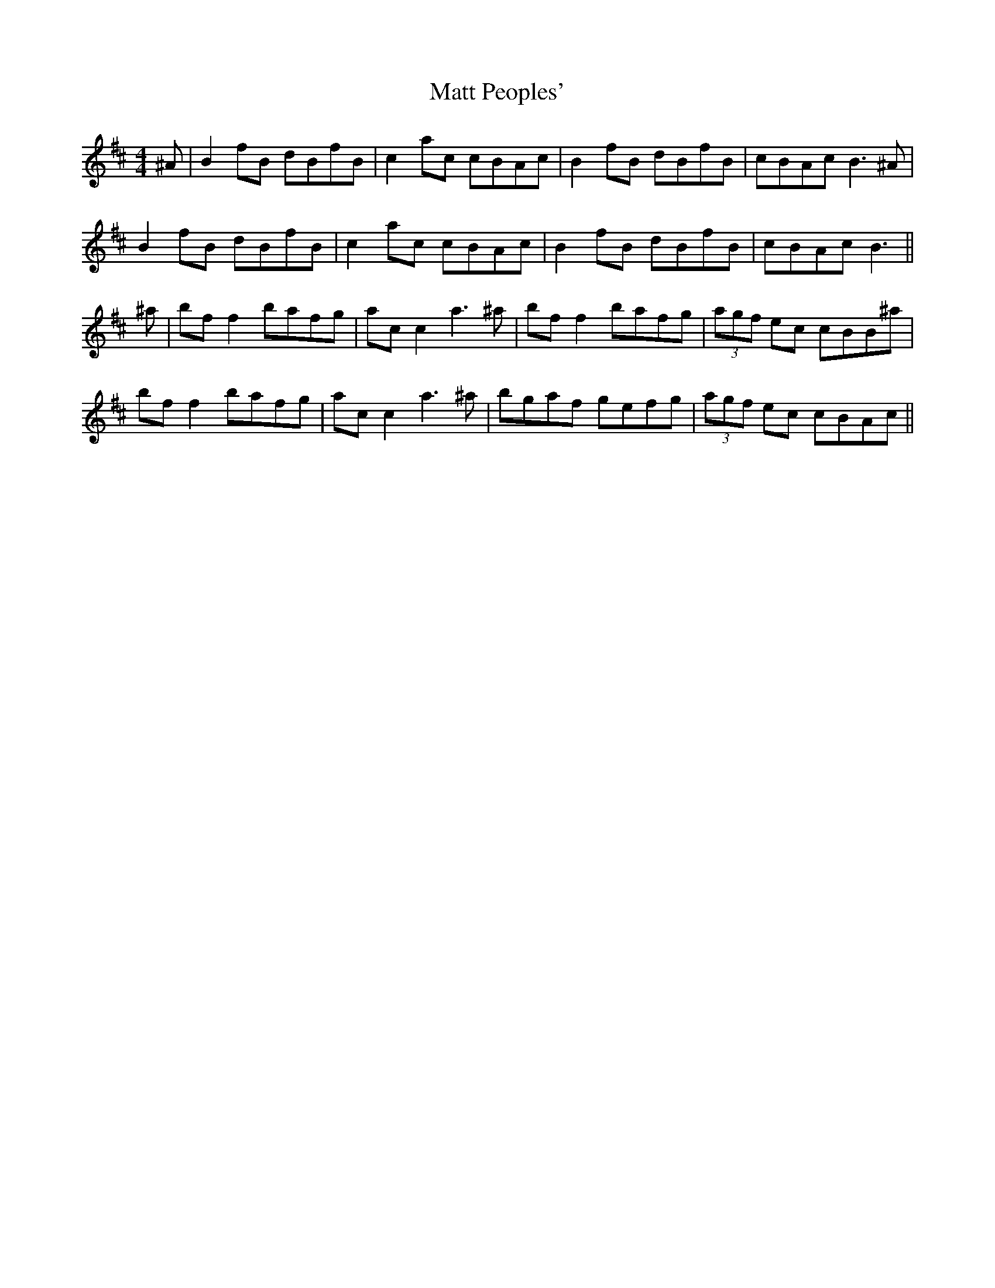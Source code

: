 X: 25891
T: Matt Peoples'
R: reel
M: 4/4
K: Bminor
^A|B2 fB dBfB|c2 ac cBAc|B2 fB dBfB|cBAc B3^A|
B2 fB dBfB|c2 ac cBAc|B2 fB dBfB|cBAc B3||
^a|bf f2 bafg|ac c2 a3 ^a|bf f2 bafg|(3agf ec cBB^a|
bf f2 bafg|ac c2 a3 ^a|bgaf gefg|(3agf ec cBAc||

